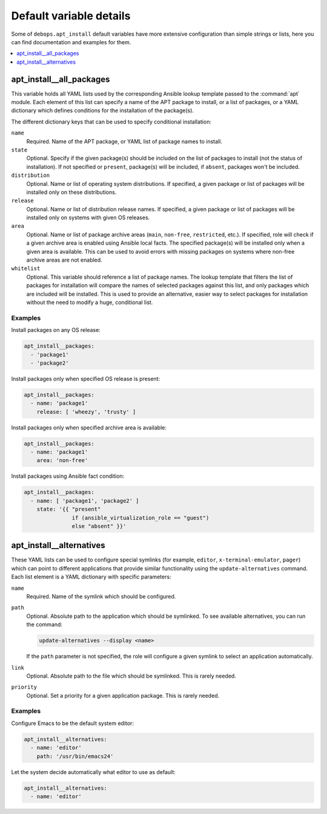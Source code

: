 Default variable details
========================

Some of ``debops.apt_install`` default variables have more extensive
configuration than simple strings or lists, here you can find documentation and
examples for them.

.. contents::
   :local:
   :depth: 1

.. _apt_install__all_packages:

apt_install__all_packages
-------------------------

This variable holds all YAML lists used by the corresponding Ansible lookup
template passed to the :command:`apt` module. Each element of this list can specify
a name of the APT package to install, or a list of packages, or a YAML
dictionary which defines conditions for the installation of the package(s).

The different dictionary keys that can be used to specify conditional
installation:

``name``
  Required. Name of the APT package, or YAML list of package names to install.

``state``
  Optional. Specify if the given package(s) should be included on the list of
  packages to install (not the status of installation). If not specified or
  ``present``, package(s) will be included, if ``absent``, packages won't be
  included.

``distribution``
  Optional. Name or list of operating system distributions. If specified,
  a given package or list of packages will be installed only on these
  distributions.

``release``
  Optional. Name or list of distribution release names. If specified, a given
  package or list of packages will be installed only on systems with given OS
  releases.

``area``
  Optional. Name or list of package archive areas (``main``, ``non-free``,
  ``restricted``, etc.). If specified, role will check if a given archive area
  is enabled using Ansible local facts. The specified package(s) will be
  installed only when a given area is available. This can be used to avoid
  errors with missing packages on systems where non-free archive areas are not
  enabled.

``whitelist``
  Optional. This variable should reference a list of package names. The lookup
  template that filters the list of packages for installation will compare the
  names of selected packages against this list, and only packages which are
  included will be installed. This is used to provide an alternative, easier
  way to select packages for installation without the need to modify a huge,
  conditional list.

Examples
~~~~~~~~

Install packages on any OS release:

.. code-block:: yaml

   apt_install__packages:
     - 'package1'
     - 'package2'

Install packages only when specified OS release is present:

.. code-block:: yaml

   apt_install__packages:
     - name: 'package1'
       release: [ 'wheezy', 'trusty' ]

Install packages only when specified archive area is available:

.. code-block:: yaml

   apt_install__packages:
     - name: 'package1'
       area: 'non-free'

Install packages using Ansible fact condition:

.. code-block:: yaml

   apt_install__packages:
     - name: [ 'package1', 'package2' ]
       state: '{{ "present"
                  if (ansible_virtualization_role == "guest")
                  else "absent" }}'


.. _apt_install__ref_alternatives:

apt_install__alternatives
-------------------------

These YAML lists can be used to configure special symlinks (for example,
``editor``, ``x-terminal-emulator``, ``pager``) which can point to different
applications that provide similar functionality using the
``update-alternatives`` command. Each list element is a YAML dictionary with
specific parameters:

``name``
  Required. Name of the symlink which should be configured.

``path``
  Optional. Absolute path to the application which should be symlinked. To see
  available alternatives, you can run the command:

  .. code-block:: console

     update-alternatives --display <name>

  If the ``path`` parameter is not specified, the role will configure a given
  symlink to select an application automatically.

``link``
  Optional. Absolute path to the file which should be symlinked. This is rarely
  needed.

``priority``
  Optional. Set a priority for a given application package. This is rarely
  needed.

Examples
~~~~~~~~

Configure Emacs to be the default system editor:

.. code-block:: yaml

   apt_install__alternatives:
     - name: 'editor'
       path: '/usr/bin/emacs24'

Let the system decide automatically what editor to use as default:

.. code-block:: yaml

   apt_install__alternatives:
     - name: 'editor'
